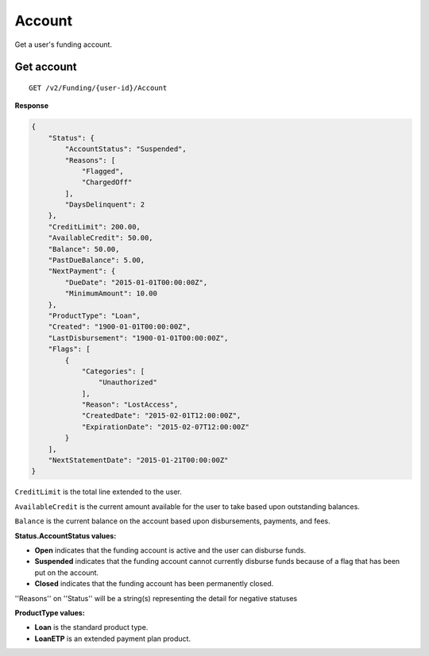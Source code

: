 Account
=======

Get a user's funding account.

Get account
-----------

::

    GET /v2/Funding/{user-id}/Account

**Response**

.. code:: json

    {
        "Status": {
            "AccountStatus": "Suspended",
            "Reasons": [
                "Flagged",
                "ChargedOff"
            ],
            "DaysDelinquent": 2
        },
        "CreditLimit": 200.00,
        "AvailableCredit": 50.00,
        "Balance": 50.00,
        "PastDueBalance": 5.00,
        "NextPayment": {
            "DueDate": "2015-01-01T00:00:00Z",
            "MinimumAmount": 10.00
        },
        "ProductType": "Loan",
        "Created": "1900-01-01T00:00:00Z",
        "LastDisbursement": "1900-01-01T00:00:00Z",
        "Flags": [
            {
                "Categories": [
                    "Unauthorized"
                ],
                "Reason": "LostAccess",
                "CreatedDate": "2015-02-01T12:00:00Z",
                "ExpirationDate": "2015-02-07T12:00:00Z"
            }
        ],
        "NextStatementDate": "2015-01-21T00:00:00Z"
    }

``CreditLimit`` is the total line extended to the user.

``AvailableCredit`` is the current amount available for the user to take based upon outstanding balances.

``Balance`` is the current balance on the account based upon disbursements, payments, and fees.

**Status.AccountStatus values:**

-  **Open** indicates that the funding account is active and the user can disburse funds.
-  **Suspended** indicates that the funding account cannot currently disburse funds because of a flag that has been put on the account.
-  **Closed** indicates that the funding account has been permanently closed.

''Reasons'' on ''Status'' will be a string(s) representing the detail for negative statuses

**ProductType values:**

-  **Loan** is the standard product type.
-  **LoanETP** is an extended payment plan product.
